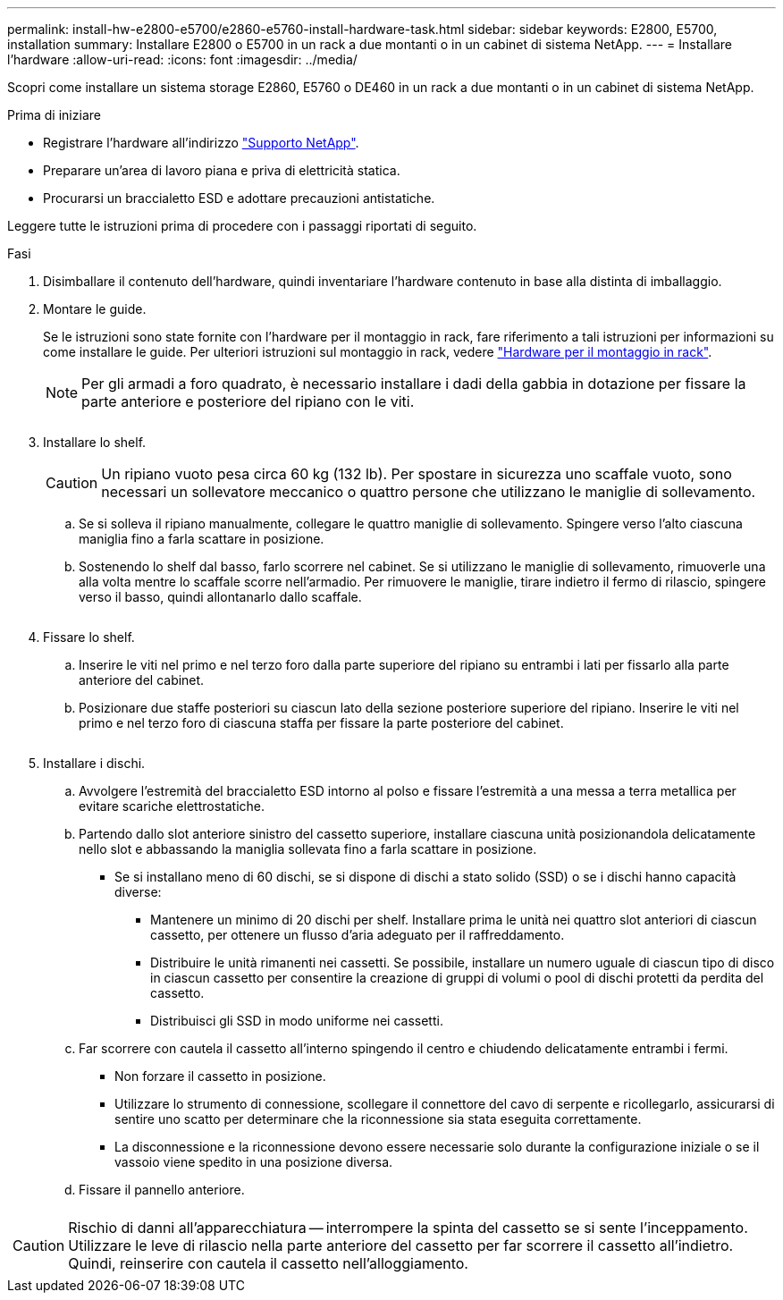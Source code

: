 ---
permalink: install-hw-e2800-e5700/e2860-e5760-install-hardware-task.html 
sidebar: sidebar 
keywords: E2800, E5700, installation 
summary: Installare E2800 o E5700 in un rack a due montanti o in un cabinet di sistema NetApp. 
---
= Installare l'hardware
:allow-uri-read: 
:icons: font
:imagesdir: ../media/


[role="lead"]
Scopri come installare un sistema storage E2860, E5760 o DE460 in un rack a due montanti o in un cabinet di sistema NetApp.

.Prima di iniziare
* Registrare l'hardware all'indirizzo http://mysupport.netapp.com/["Supporto NetApp"^].
* Preparare un'area di lavoro piana e priva di elettricità statica.
* Procurarsi un braccialetto ESD e adottare precauzioni antistatiche.


Leggere tutte le istruzioni prima di procedere con i passaggi riportati di seguito.

.Fasi
. Disimballare il contenuto dell'hardware, quindi inventariare l'hardware contenuto in base alla distinta di imballaggio.
. Montare le guide.
+
Se le istruzioni sono state fornite con l'hardware per il montaggio in rack, fare riferimento a tali istruzioni per informazioni su come installare le guide. Per ulteriori istruzioni sul montaggio in rack, vedere link:../rackmount-hardware.html["Hardware per il montaggio in rack"].

+

NOTE: Per gli armadi a foro quadrato, è necessario installare i dadi della gabbia in dotazione per fissare la parte anteriore e posteriore del ripiano con le viti.

+
|===
|  


 a| 
image:../media/install_rails_inst-hw-e2800-e5700.png[""]

|===
. Installare lo shelf.
+

CAUTION: Un ripiano vuoto pesa circa 60 kg (132 lb). Per spostare in sicurezza uno scaffale vuoto, sono necessari un sollevatore meccanico o quattro persone che utilizzano le maniglie di sollevamento.

+
.. Se si solleva il ripiano manualmente, collegare le quattro maniglie di sollevamento. Spingere verso l'alto ciascuna maniglia fino a farla scattare in posizione.
.. Sostenendo lo shelf dal basso, farlo scorrere nel cabinet. Se si utilizzano le maniglie di sollevamento, rimuoverle una alla volta mentre lo scaffale scorre nell'armadio. Per rimuovere le maniglie, tirare indietro il fermo di rilascio, spingere verso il basso, quindi allontanarlo dallo scaffale.


+
image:../media/4_person_lift_source.png[""]

. Fissare lo shelf.
+
.. Inserire le viti nel primo e nel terzo foro dalla parte superiore del ripiano su entrambi i lati per fissarlo alla parte anteriore del cabinet.
.. Posizionare due staffe posteriori su ciascun lato della sezione posteriore superiore del ripiano. Inserire le viti nel primo e nel terzo foro di ciascuna staffa per fissare la parte posteriore del cabinet.
+
image:../media/trafford_secure.png[""]



. Installare i dischi.
+
.. Avvolgere l'estremità del braccialetto ESD intorno al polso e fissare l'estremità a una messa a terra metallica per evitare scariche elettrostatiche.
.. Partendo dallo slot anteriore sinistro del cassetto superiore, installare ciascuna unità posizionandola delicatamente nello slot e abbassando la maniglia sollevata fino a farla scattare in posizione.
+
*** Se si installano meno di 60 dischi, se si dispone di dischi a stato solido (SSD) o se i dischi hanno capacità diverse:
+
**** Mantenere un minimo di 20 dischi per shelf. Installare prima le unità nei quattro slot anteriori di ciascun cassetto, per ottenere un flusso d'aria adeguato per il raffreddamento.
**** Distribuire le unità rimanenti nei cassetti. Se possibile, installare un numero uguale di ciascun tipo di disco in ciascun cassetto per consentire la creazione di gruppi di volumi o pool di dischi protetti da perdita del cassetto.
**** Distribuisci gli SSD in modo uniforme nei cassetti.




.. Far scorrere con cautela il cassetto all'interno spingendo il centro e chiudendo delicatamente entrambi i fermi.
+
*** Non forzare il cassetto in posizione.
*** Utilizzare lo strumento di connessione, scollegare il connettore del cavo di serpente e ricollegarlo, assicurarsi di sentire uno scatto per determinare che la riconnessione sia stata eseguita correttamente.
*** La disconnessione e la riconnessione devono essere necessarie solo durante la configurazione iniziale o se il vassoio viene spedito in una posizione diversa.


.. Fissare il pannello anteriore.




|===


 a| 
image:../media/trafford_overview.png[""]



 a| 

CAUTION: Rischio di danni all'apparecchiatura -- interrompere la spinta del cassetto se si sente l'inceppamento. Utilizzare le leve di rilascio nella parte anteriore del cassetto per far scorrere il cassetto all'indietro. Quindi, reinserire con cautela il cassetto nell'alloggiamento.

|===